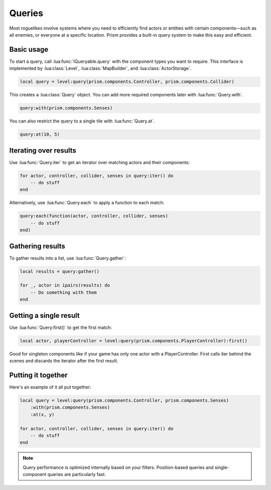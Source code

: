 Queries
=======

Most roguelikes involve systems where you need to efficiently find actors or entities
with certain components—such as all enemies, or everyone at a specific location. Prism
provides a built-in query system to make this easy and efficient.

Basic usage
-----------

To start a query, call :lua:func:`IQueryable.query` with the component types you want to require. This
interface is implemented by :lua:class:`Level`, :lua:class:`MapBuilder`, and :lua:class:`ActorStorage`.

.. code:: lua

    local query = level:query(prism.components.Controller, prism.components.Collider)

This creates a :lua:class:`Query` object. You can add more required components later with
:lua:func:`Query.with`.

.. code:: lua

    query:with(prism.components.Senses)

You can also restrict the query to a single tile with :lua:func:`Query.at`.

.. code:: lua

    query:at(10, 5)

Iterating over results
----------------------

Use :lua:func:`Query.iter` to get an iterator over matching actors and their components:

.. code:: lua

    for actor, controller, collider, senses in query:iter() do
        -- do stuff
    end

Alternatively, use :lua:func:`Query.each` to apply a function to each match:

.. code:: lua

    query:each(function(actor, controller, collider, senses)
        -- do stuff
    end)

Gathering results
-----------------

To gather results into a list, use :lua:func:`Query.gather`:

.. code:: lua

    local results = query:gather()

    for _, actor in ipairs(results) do
        -- Do something with them
    end

Getting a single result
-----------------------

Use :lua:func:`Query:first()` to get the first match:

.. code:: lua

    local actor, playerController = level:query(prism.components.PlayerController):first()

Good for singleton components like if your game has only one actor with a PlayerController.
First calls iter behind the scenes and discards the iterator after the first result.


Putting it together
-----------------

Here's an example of it all put together:

.. code:: lua

    local query = level:query(prism.components.Controller, prism.components.Senses)
        :with(prism.components.Senses)
        :at(x, y)

    for actor, controller, collider, senses in query:iter() do
        -- do stuff
    end

.. note::

   Query performance is optimized internally based on your filters.
   Position-based queries and single-component queries are particularly fast.
